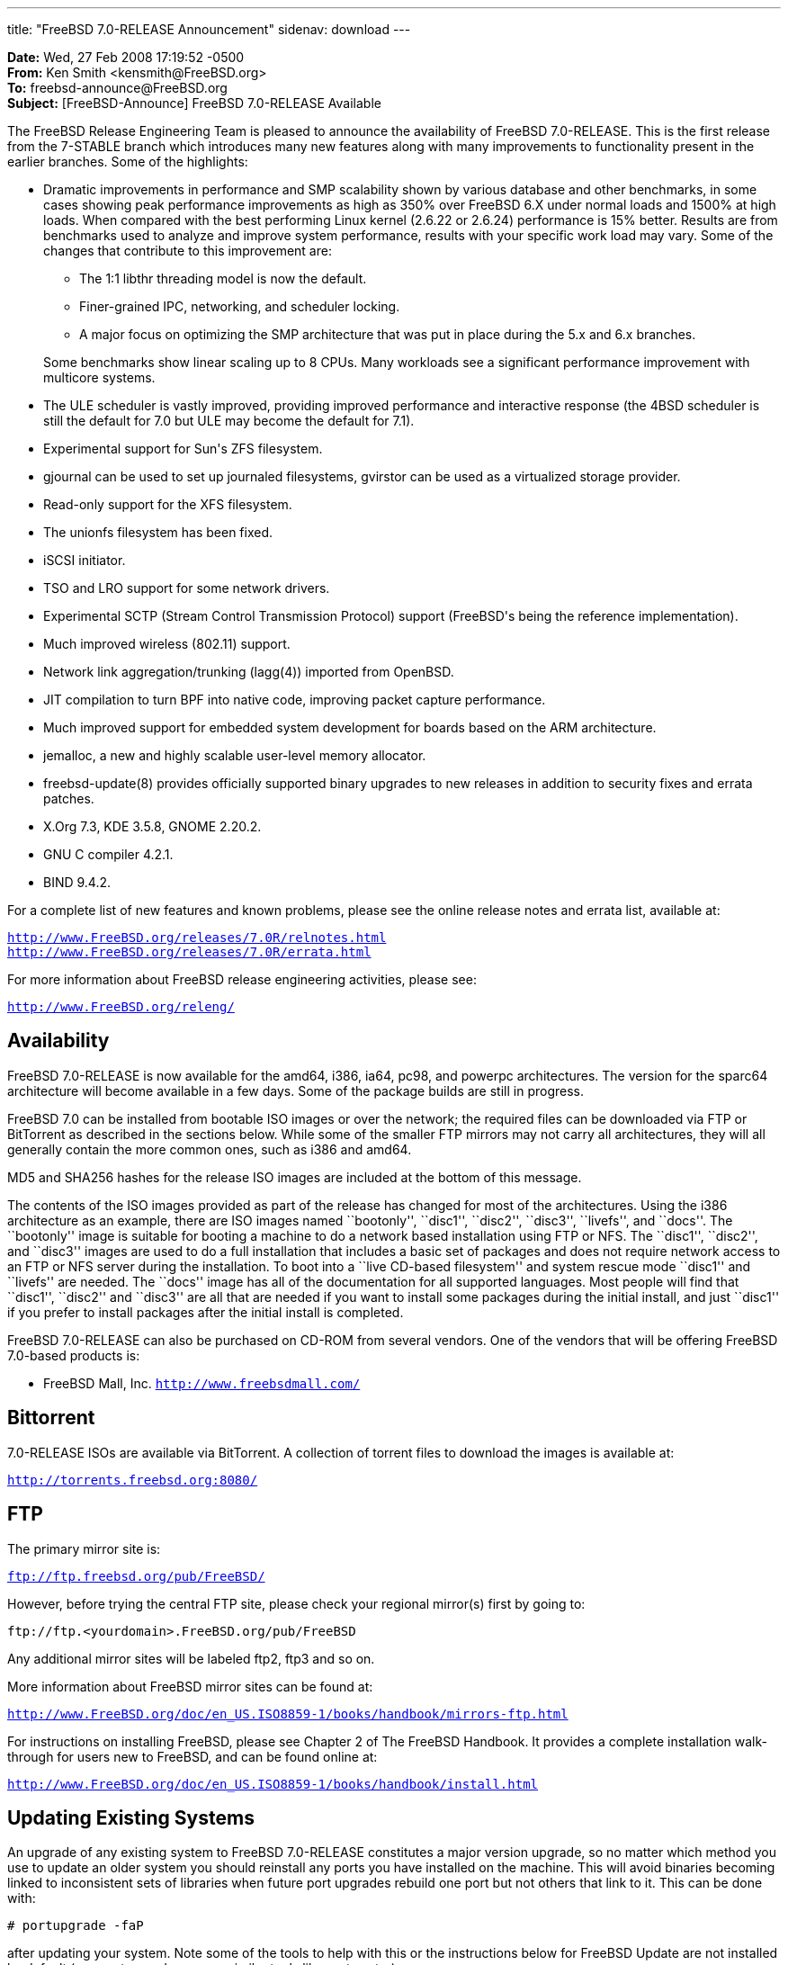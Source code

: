 ---
title: "FreeBSD 7.0-RELEASE Announcement"
sidenav: download
---

++++


<p><b>Date:</b> Wed, 27 Feb 2008 17:19:52 -0500<br clear="none" />
   <b>From:</b> Ken Smith &lt;kensmith@FreeBSD.org&gt;<br clear="none" />
   <b>To:</b> freebsd-announce@FreeBSD.org<br clear="none" />
   <b>Subject:</b> [FreeBSD-Announce] FreeBSD 7.0-RELEASE Available</p>

<p>The FreeBSD Release Engineering Team is pleased to announce the availability
of FreeBSD 7.0-RELEASE.  This is the first release from the 7-STABLE branch
which introduces many new features along with many improvements to
functionality present in the earlier branches.  Some of the highlights:</p>

<ul>
  <li><p>Dramatic improvements in performance and SMP scalability shown by various
    database and other benchmarks, in some cases showing peak performance
    improvements as high as 350% over FreeBSD 6.X under normal loads and
    1500% at high loads.  When compared with the best performing Linux
    kernel (2.6.22 or 2.6.24) performance is 15% better.  Results are from
    benchmarks used to analyze and improve system performance, results with
    your specific work load may vary.  Some of the changes that contribute
    to this improvement are:</p>

    <ul>
	<li><p>The 1:1 libthr threading model is now the default.</p></li>
	<li><p>Finer-grained IPC, networking, and scheduler locking.</p></li>
	<li><p>A major focus on optimizing the SMP architecture that was
	  put in place during the 5.x and 6.x branches.</p></li>
    </ul>

    <p>Some benchmarks show linear scaling up to 8 CPUs.  Many workloads see
    a significant performance improvement with multicore systems.</p></li>

  <li><p>The ULE scheduler is vastly improved, providing improved performance
    and interactive response (the 4BSD scheduler is still the default for
    7.0 but ULE may become the default for 7.1).</p></li>
  <li><p>Experimental support for Sun's ZFS filesystem.</p></li>
  <li><p>gjournal can be used to set up journaled filesystems, gvirstor can
    be used as a virtualized storage provider.</p></li>
  <li><p>Read-only support for the XFS filesystem.</p></li>
  <li><p>The unionfs filesystem has been fixed.</p></li>
  <li><p>iSCSI initiator.</p></li>
  <li><p>TSO and LRO support for some network drivers.</p></li>
  <li><p>Experimental SCTP (Stream Control Transmission Protocol) support
    (FreeBSD's being the reference implementation).</p></li>
  <li><p>Much improved wireless (802.11) support.</p></li>
  <li><p>Network link aggregation/trunking (lagg(4)) imported from OpenBSD.</p></li>
  <li><p>JIT compilation to turn BPF into native code, improving packet capture
    performance.</p></li>
  <li><p>Much improved support for embedded system development for boards
    based on the ARM architecture.</p></li>
  <li><p>jemalloc, a new and highly scalable user-level memory allocator.</p></li>
  <li><p>freebsd-update(8) provides officially supported binary upgrades
    to new releases in addition to security fixes and errata patches.</p></li>
  <li><p>X.Org 7.3, KDE 3.5.8, GNOME 2.20.2.</p></li>
  <li><p>GNU C compiler 4.2.1.</p></li>
  <li><p>BIND 9.4.2.</p></li>
</ul>

<p>For a complete list of new features and known problems, please see the
online release notes and errata list, available at:</p>

<p><tt><a href="http://www.FreeBSD.org/releases/7.0R/relnotes.html" shape="rect">http://www.FreeBSD.org/releases/7.0R/relnotes.html</a></tt>
 <br clear="none" />
<tt><a href="http://www.FreeBSD.org/releases/7.0R/errata.html" shape="rect">http://www.FreeBSD.org/releases/7.0R/errata.html</a></tt></p>

<p>For more information about FreeBSD release engineering activities,
please see:</p>

<p><tt><a href="http://www.FreeBSD.org/releng/" shape="rect">http://www.FreeBSD.org/releng/</a></tt></p>

<h2>Availability</h2>

<p>FreeBSD 7.0-RELEASE is now available for the amd64, i386, ia64, pc98,
and powerpc architectures.  The version for the sparc64 architecture will
become available in a few days.  Some of the package builds are still
in progress.</p>

<p>FreeBSD 7.0 can be installed from bootable ISO images or over the network;
the required files can be downloaded via FTP or BitTorrent as described in
the sections below.  While some of the smaller FTP mirrors may not carry all
architectures, they will all generally contain the more common ones, such as
i386 and amd64.</p>

<p>MD5 and SHA256 hashes for the release ISO images are included at the
bottom of this message.</p>

<p>The contents of the ISO images provided as part of the release has changed
for most of the architectures.  Using the i386 architecture as an example,
there are ISO images named ``bootonly'', ``disc1'', ``disc2'', ``disc3'', ``livefs'',
and ``docs''.  The ``bootonly'' image is suitable for booting a machine to do a
network based installation using FTP or NFS.  The ``disc1'', ``disc2'',  and
``disc3'' images are used to do a full installation that includes a basic set
of packages and does not require network access to an FTP or NFS server
during the installation.  To boot into a ``live CD-based filesystem'' and
system rescue mode ``disc1'' and ``livefs'' are needed.  The ``docs'' image has
all of the documentation for all supported languages.  Most people will find
that ``disc1'', ``disc2'' and ``disc3'' are all that are needed if you want to
install some packages during the initial install, and just ``disc1'' if you
prefer to install packages after the initial install is completed.</p>

<p>FreeBSD 7.0-RELEASE can also be purchased on CD-ROM from several
vendors.  One of the vendors that will be offering FreeBSD 7.0-based
products is:</p>

<ul>
<li><p>FreeBSD Mall, Inc.
<tt><a href="http://www.freebsdmall.com/" shape="rect">http://www.freebsdmall.com/</a></tt></p></li>
</ul>

<h2>Bittorrent</h2>

<p>7.0-RELEASE ISOs are available via BitTorrent.  A collection of torrent
files to download the images is available at:</p>

<p><tt><a href="http://torrents.freebsd.org:8080/" shape="rect">http://torrents.freebsd.org:8080/</a></tt></p>

<h2>FTP</h2>

The primary mirror site is:

<p><tt><a href="ftp://ftp.freebsd.org/pub/FreeBSD/" shape="rect">ftp://ftp.freebsd.org/pub/FreeBSD/</a></tt></p>

<p>However, before trying the central FTP site, please check your regional
mirror(s) first by going to:</p>

<p><tt>ftp://ftp.&lt;yourdomain&gt;.FreeBSD.org/pub/FreeBSD</tt></p>

<p>Any additional mirror sites will be labeled ftp2, ftp3 and so on.</p>

<p>More information about FreeBSD mirror sites can be found at:</p>

<p><tt><a href="http://www.FreeBSD.org/doc/en_US.ISO8859-1/books/handbook/mirrors-ftp.html" shape="rect">http://www.FreeBSD.org/doc/en_US.ISO8859-1/books/handbook/mirrors-ftp.html</a></tt></p>

<p>For instructions on installing FreeBSD, please see Chapter 2 of The
FreeBSD Handbook.  It provides a complete installation walk-through
for users new to FreeBSD, and can be found online at:</p>

<p><tt><a href="http://www.FreeBSD.org/doc/en_US.ISO8859-1/books/handbook/install.html" shape="rect">http://www.FreeBSD.org/doc/en_US.ISO8859-1/books/handbook/install.html</a></tt></p>

<h2>Updating Existing Systems</h2>

<p>An upgrade of any existing system to FreeBSD 7.0-RELEASE constitutes
a major version upgrade, so no matter which method you use to update an
older system you should reinstall any ports you have installed on the machine.
This will avoid binaries becoming linked to inconsistent sets of libraries
when future port upgrades rebuild one port but not others that link to it.
This can be done with:</p>

<p><tt># portupgrade -faP</tt></p>

<p>after updating your system.  Note some of the tools to help with this
or the instructions below for FreeBSD Update are not installed by default
(e.g. portupgrade, gpg, or similar tools like portmaster).</p>

<h3>Updates from Source</h3>

<p>The procedure for doing a source code based update is described in the
FreeBSD Handbook:</p>

<p><a href="http://www.freebsd.org/doc/en_US.ISO8859-1/books/handbook/synching.html" shape="rect"><tt>http://www.freebsd.org/doc/en_US.ISO8859-1/books/handbook/synching.html</tt></a></p>
<p><a href="http://www.freebsd.org/doc/en_US.ISO8859-1/books/handbook/makeworld.html" shape="rect"><tt>http://www.freebsd.org/doc/en_US.ISO8859-1/books/handbook/makeworld.html</tt></a></p>

<p>The branch tag to use for updating the source is <tt>RELENG_7_0</tt>.</p>

<h3>FreeBSD Update</h3>

<p>Starting with FreeBSD 6.3, the freebsd-update(8) utility supports binary
upgrades of i386 and amd64 systems systems running earlier FreeBSD releases,
release candidates, and betas.  Users upgrading to FreeBSD 7.0 from
older releases (in particular, older than 7.0-RC1) will need to
download an updated version of freebsd-update(8) that supports upgrading
to a new release.</p>

<p><tt># fetch http://people.freebsd.org/~cperciva/freebsd-update-upgrade.tgz</tt></p>

Downloading and verifying the digital signature for the tarball
(signed by the FreeBSD Security Officer's PGP key) is highly
recommended.

<p><tt># fetch http://people.freebsd.org/~cperciva/freebsd-update-upgrade.tgz.asc</tt></p>
<p><tt># gpg --verify freebsd-update-upgrade.tgz.asc freebsd-update-upgrade.tgz</tt></p>

The new freebsd-update(8) can then be extracted and run as follows:

<p><tt># tar -xf freebsd-update-upgrade.tgz</tt></p>
<p><tt># sh freebsd-update.sh -f freebsd-update.conf -r 7.0-RELEASE upgrade</tt></p>
<p><tt># sh freebsd-update.sh -f freebsd-update.conf install</tt></p>

The system must be rebooted with the newly installed kernel before
continuing.

<p><tt># shutdown -r now</tt></p>

<p>Next, freebsd-update.sh needs to be run again to install the new userland
components, after which all ports should be recompiled to link to new
libraries:</p>

<p><tt># sh freebsd-update.sh -f freebsd-update.conf install</tt></p>
<p><tt># portupgrade -faP</tt></p>

<p>Finally, freebsd-update.sh needs to be run one last time to remove old
system libraries, after which the system should be rebooted in order
that the updated userland and ports will be running:</p>

<p><tt># sh freebsd-update.sh -f freebsd-update.conf install</tt></p>
<p><tt># shutdown -r now</tt></p>

<p>For more information, see:</p>

<p><tt><a href="http://www.daemonology.net/blog/2007-11-11-freebsd-major-version-upgrade.html" shape="rect">http://www.daemonology.net/blog/2007-11-11-freebsd-major-version-upgrade.html</a></tt></p>

<h2>Support</h2>

<p>The FreeBSD Security Team currently plans to support FreeBSD 7.0 until
February 28th, 2009.  For more information on the Security Team and
their support of the various FreeBSD branches see:</p>

<p><a href="http://www.freebsd.org/security/" shape="rect"><tt>http://www.freebsd.org/security/</tt></a></p>

<h2>Acknowledgments</h2>

<p>Many companies donated equipment, network access, or man-hours to
support the release engineering activities for FreeBSD 7.0 including
The FreeBSD Foundation, FreeBSD Systems, Hewlett-Packard, Yahoo!,
Network Appliances, and Sentex Communications.</p>

<p>The release engineering team for 7.0-RELEASE includes:</p>

	    <table border="0">
	      <tbody>
		<tr>
		  <td rowspan="1" colspan="1">Ken Smith &lt;<a href="mailto:kensmith@FreeBSD.org" shape="rect">kensmith@FreeBSD.org</a>&gt;</td>
		  <td rowspan="1" colspan="1">Release Engineering, amd64, i386 sparc64 Release Building, Mirror Site
		    Coordination</td>
		</tr>

		<tr>
		  <td rowspan="1" colspan="1">Robert Watson &lt;<a href="mailto:rwatson@FreeBSD.org" shape="rect">rwatson@FreeBSD.org</a>&gt;</td>
		  <td rowspan="1" colspan="1">Release Engineering, Security</td>
		</tr>

		<tr>
		  <td rowspan="1" colspan="1">Maxime Henrion &lt;<a href="mailto:mux@FreeBSD.org" shape="rect">mux@FreeBSD.org</a>&gt;</td>
		  <td rowspan="1" colspan="1">Release Engineering</td>
		</tr>

		<tr>
		  <td rowspan="1" colspan="1">Bruce A. Mah &lt;<a href="mailto:bmah@FreeBSD.org" shape="rect">bmah@FreeBSD.org</a>&gt;</td>
		  <td rowspan="1" colspan="1">Release Engineering, Documentation</td>
		</tr>

		<tr>
		  <td rowspan="1" colspan="1">George Neville-Neil &lt;<a href="mailto:gnn@FreeBSD.org" shape="rect">gnn@FreeBSD.org</a>&gt;</td>
		  <td rowspan="1" colspan="1">Release Engineering</td>
		</tr>

		<tr>
		  <td rowspan="1" colspan="1">Hiroki Sato &lt;<a href="mailto:hrs@FreeBSD.org" shape="rect">hrs@FreeBSD.org</a>&gt;</td>
		  <td rowspan="1" colspan="1">Release Engineering, Documentation</td>
		</tr>

		<tr>
		  <td rowspan="1" colspan="1">Murray Stokely &lt;<a href="mailto:murray@FreeBSD.org" shape="rect">murray@FreeBSD.org</a>&gt;</td>
		  <td rowspan="1" colspan="1">Release Engineering</td>
		</tr>

		<tr>
		  <td rowspan="1" colspan="1">Marcel Moolenaar &lt;<a href="mailto:marcel@FreeBSD.org" shape="rect">marcel@FreeBSD.org</a>&gt;</td>
		  <td rowspan="1" colspan="1">ia64, powerpc Release Building</td>
		</tr>

		<tr>
		  <td rowspan="1" colspan="1">Takahashi Yoshihiro &lt;<a href="mailto:nyan@FreeBSD.org" shape="rect">nyan@FreeBSD.org</a>&gt;</td>
		  <td rowspan="1" colspan="1">PC98 Release Building</td>
		</tr>

		<tr>
		  <td rowspan="1" colspan="1">Kris Kennaway &lt;<a href="mailto:kris@FreeBSD.org" shape="rect">kris@FreeBSD.org</a>&gt;</td>
		  <td rowspan="1" colspan="1">Package Building</td>
		</tr>

		<tr>
		  <td rowspan="1" colspan="1">Joe Marcus Clarke &lt;<a href="mailto:marcus@FreeBSD.org" shape="rect">marcus@FreeBSD.org</a>&gt;</td>
		  <td rowspan="1" colspan="1">Package Building</td>
		</tr>

		<tr>
		  <td rowspan="1" colspan="1">Erwin Lansing &lt;<a href="mailto:erwin@FreeBSD.org" shape="rect">erwin@FreeBSD.org</a>&gt;</td>
		  <td rowspan="1" colspan="1">Package Building</td>
		</tr>

		<tr>
		  <td rowspan="1" colspan="1">Mark Linimon &lt;<a href="mailto:linimon@FreeBSD.org" shape="rect">linimon@FreeBSD.org</a>&gt;</td>
		  <td rowspan="1" colspan="1">Package Building</td>
		</tr>

		<tr>
		  <td rowspan="1" colspan="1">Pav Lucistnik &lt;<a href="mailto:pav@FreeBSD.org" shape="rect">pav@FreeBSD.org</a>&gt;</td>
		  <td rowspan="1" colspan="1">Package Building</td>
		</tr>

		<tr>
		  <td rowspan="1" colspan="1">Colin Percival &lt;<a href="mailto:cperciva@FreeBSD.org" shape="rect">cperciva@FreeBSD.org</a>&gt;</td>
		  <td rowspan="1" colspan="1">Security Officer</td>
		</tr>

		<tr>
		  <td rowspan="1" colspan="1">Simon Nielsen &lt;<a href="mailto:simon@FreeBSD.org" shape="rect">simon@FreeBSD.org</a>&gt;</td>
		  <td rowspan="1" colspan="1">Deputy Security Officer</td>
		</tr>

		<tr>
		  <td rowspan="1" colspan="1">Peter Wemm &lt;<a href="mailto:peter@FreeBSD.org" shape="rect">peter@FreeBSD.org</a>&gt;</td>
		  <td rowspan="1" colspan="1">Bittorrent Coordination</td>
		</tr>
	      </tbody>
	    </table>

<h2>Trademark</h2>

<p>FreeBSD is a registered trademark of The FreeBSD Foundation.</p>

<h2>ISO Image Checksums</h2>

<pre xml:space="preserve">
MD5 (7.0-RELEASE-amd64-bootonly.iso) = 60ff91f3a0851077a2c335f830e1e028
MD5 (7.0-RELEASE-amd64-disc1.iso) = 0232f1b6ffde0e3e76034c9f10791acd
MD5 (7.0-RELEASE-amd64-disc2.iso) = 17be33da3bdddfce3b32e697724e021e
MD5 (7.0-RELEASE-amd64-disc3.iso) = 3d001985149acc50a5857626f20ddb93
MD5 (7.0-RELEASE-amd64-docs.iso) = b0877e52f08aecd2e70ce86bd1ceb554
MD5 (7.0-RELEASE-amd64-livefs.iso) = 6fea83a3679e8ac785c685f0e446788b

MD5 (7.0-RELEASE-i386-bootonly.iso) = cb4f8d05d07aa74f2038050e53673455
MD5 (7.0-RELEASE-i386-disc1.iso) = 5f185a688ef2e0db59105e8f439c8620
MD5 (7.0-RELEASE-i386-disc2.iso) = bb59156b4fc1f9c148095b8c239c827a
MD5 (7.0-RELEASE-i386-disc3.iso) = 44de27d5f6bcdbf14e3db38c84f12348
MD5 (7.0-RELEASE-i386-docs.iso) = bcf16778ecc73975024a8e6450ee4ba4
MD5 (7.0-RELEASE-i386-livefs.iso) = abe6773601feda1dc56dade0022fca59

MD5 (7.0-RELEASE-ia64-bootonly.iso) = 0acd75c4c191609bd5d39428c556f59c
MD5 (7.0-RELEASE-ia64-disc1.iso) = f79c20fcf15d084d1b1bc47023678ecf
MD5 (7.0-RELEASE-ia64-disc2.iso) = 517ae3572002f7deba02f5f35799bcee
MD5 (7.0-RELEASE-ia64-disc3.iso) = 2d6c64c4f3e166e8e329977c94c6ea72
MD5 (7.0-RELEASE-ia64-docs.iso) = 262a7dda8a7e0747807f1c32c293eb4b
MD5 (7.0-RELEASE-ia64-livefs.iso) = 1b4daa26d5a89130f7e45e85fd1501a7

MD5 (7.0-RELEASE-pc98-bootonly.iso) = 0359f519b7185b1747524d3a3a433f52
MD5 (7.0-RELEASE-pc98-disc1.iso) = 90889420c8afc72d8a3dbce45c21c716
MD5 (7.0-RELEASE-pc98-livefs.iso) = 583e4d51629a0c644495e56eb899b917

MD5 (7.0-RELEASE-powerpc-bootonly.iso) = ba968855e8ccfcdfce0657cf591307fa
MD5 (7.0-RELEASE-powerpc-disc1.iso) = b553330bd7ccc1683559a6507ab0e304
MD5 (7.0-RELEASE-powerpc-disc2.iso) = bb58530a5b623fad5f55d17cc382cc2d
MD5 (7.0-RELEASE-powerpc-disc3.iso) = d1dd0645b24f16aa01e2e3f6c88f189a
MD5 (7.0-RELEASE-powerpc-docs.iso) = 84a164f4795894b9bb247ea16c97c645

SHA256 (7.0-RELEASE-amd64-bootonly.iso) = 596bc89d0926fd15ae16d8f3c4c5735289c7553bdac8062284940830c26d2555
SHA256 (7.0-RELEASE-amd64-disc1.iso) = d3b206eb74df7559041dd9054de7352b9a67d4f350e75f433c7fb001bf4b5c6f
SHA256 (7.0-RELEASE-amd64-disc2.iso) = 296e02387794b06992c294450b4c6c07cc6a5530f415901492dcd721809d96b5
SHA256 (7.0-RELEASE-amd64-disc3.iso) = 683545d8768a3f7fa1ae5a2c0f2586e88a09b43b9b1f57da384c30339fd889e5
SHA256 (7.0-RELEASE-amd64-docs.iso) = 6d69c5c27a4e5891fed9a88e5825af803558c14281257bc3b325b00a2a62a966
SHA256 (7.0-RELEASE-amd64-livefs.iso) = 596b5f69d7f2c4e17f66e0fd1306a192cc03a700b0dce3532e95abffd5e5344a

SHA256 (7.0-RELEASE-i386-bootonly.iso) = 3184674f1833c7abdc687672188e1189f61d5f7239ba48df584787b8e1d0273b
SHA256 (7.0-RELEASE-i386-disc1.iso) = 7480c74dda9a78805ab0d647b23eb71cac43f4afce83ff65ad9f2019423583af
SHA256 (7.0-RELEASE-i386-disc2.iso) = 55c12b9c7239ee22e84594e07736c4b73e5788a6330cd76a199c1b99bd4bea51
SHA256 (7.0-RELEASE-i386-disc3.iso) = 2812afd48559c5b38338eee0697c33b25d9127f60b03eb04c77799ac6523dde0
SHA256 (7.0-RELEASE-i386-docs.iso) = 428fc1d0fc820326be04c673bd8c228fbccd0761d59e50b11dfd8e508820a661
SHA256 (7.0-RELEASE-i386-livefs.iso) = 6ca035fa860f6942b983de628fc1df829c22e7c55a7ab4d0bb342a5c53792f94

SHA256 (7.0-RELEASE-ia64-bootonly.iso) = a133c1acf597dc7a36ec0239cb4aa93ca08e85a95f47f3bad8e9eed4f494928e
SHA256 (7.0-RELEASE-ia64-disc1.iso) = 1d2c1de094705f095adf5ffc76e34da3ed8a881409766e5450b22a33a3c8626e
SHA256 (7.0-RELEASE-ia64-disc2.iso) = c628e4abfac5f87ea6a0ba899db023b21115ce817620d2a48a261e2af6daae56
SHA256 (7.0-RELEASE-ia64-disc3.iso) = 22b7192b52f7765a5f42fff284fe58eaaad068f2021ddcecbf11b9bd02a3db49
SHA256 (7.0-RELEASE-ia64-docs.iso) = a103f78ab620120c0fc945ad7b07b85c4a182f8e045b17dcfc8ba5faf9d21a88
SHA256 (7.0-RELEASE-ia64-livefs.iso) = 3adcd9e3afd3b52f75b1f4b0c0a02dbb6af4bcbc016b3837bd527a01702af847

SHA256 (7.0-RELEASE-pc98-bootonly.iso) = 8e6ee4327af57ed6ddb3c890c5cc8e8b051bbc51cfa7a1c7cd53bd4685dbc01d
SHA256 (7.0-RELEASE-pc98-disc1.iso) = c4ec9b975f68ea7f278462fff0db8f6138d57effa462e3b20035994155e93c4b
SHA256 (7.0-RELEASE-pc98-livefs.iso) = 20f6cc867590798c79716e771abf4c6880452defd5dcd0aed21161d54ab3d40e

SHA256 (7.0-RELEASE-powerpc-bootonly.iso) = 86a6398f34e9f933adfd717024dd3eefd4e209f940cc3487c047cb979ec8dbfa
SHA256 (7.0-RELEASE-powerpc-disc1.iso) = b75e61be2f3daac9898e61c7e00086fcc039bf894211800bd40335424e5afc7d
SHA256 (7.0-RELEASE-powerpc-disc2.iso) = 69ffdea7850aa2ebd609851ca22dfe2c92d1d7606ac621e99de3b6e2998be553
SHA256 (7.0-RELEASE-powerpc-disc3.iso) = 1f1cacb35e647e3480c120ba19e8b3b55b8d02f98b7672784a5e729ced840a48
SHA256 (7.0-RELEASE-powerpc-docs.iso) = e6c2965dbced365738c7816dfaf47ab2eec450aff2dd8d9ae4ee10d015458785
</pre>

  </div>
          <br class="clearboth" />
        </div>
        
++++

